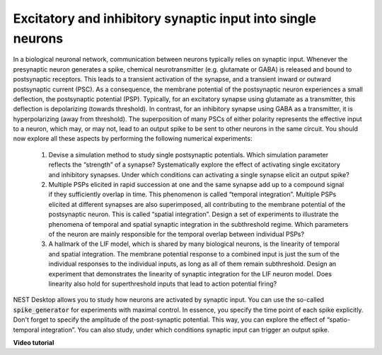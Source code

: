 Excitatory and inhibitory synaptic input into single neurons
============================================================

In a biological neuronal network, communication between neurons typically relies on synaptic input.
Whenever the presynaptic neuron generates a spike, chemical neurotransmitter (e.g. glutamate or GABA) is released and bound to postsynaptic receptors.
This leads to a transient activation of the synapse, and a transient inward or outward postsynaptic current (PSC).
As a consequence, the membrane potential of the postsynaptic neuron experiences a small deflection, the postsynaptic potential (PSP).
Typically, for an excitatory synapse using glutamate as a transmitter, this deflection is depolarizing (towards threshold).
In contrast, for an inhibitory synapse using GABA as a transmitter, it is hyperpolarizing (away from threshold).
The superposition of many PSCs of either polarity represents the effective input to a neuron, which may, or may not, lead to an output spike to be sent to other neurons in the same circuit.
You should now explore all these aspects by performing the following numerical experiments:

  1. Devise a simulation method to study single postsynaptic potentials.
     Which simulation parameter reflects the “strength” of a synapse?
     Systematically explore the effect of activating single excitatory and inhibitory synapses.
     Under which conditions can activating a single synapse elicit an output spike?

  2. Multiple PSPs elicited in rapid succession at one and the same synapse add up to a compound signal if they sufficiently overlap in time.
     This phenomenon is called “temporal integration”.
     Multiple PSPs elicited at different synapses are also superimposed, all contributing to the membrane potential of the postsynaptic neuron.
     This is called “spatial integration”.
     Design a set of experiments to illustrate the phenomena of temporal and spatial synaptic integration in the subthreshold regime.
     Which parameters of the neuron are mainly responsible for the temporal overlap between individual PSPs?

  3. A hallmark of the LIF model, which is shared by many biological neurons, is the linearity of temporal and spatial integration.
     The membrane potential response to a combined input is just the sum of the individual responses to the individual inputs, as long as all of them remain subthreshold.
     Design an experiment that demonstrates the linearity of synaptic integration for the LIF neuron model.
     Does linearity also hold for superthreshold inputs that lead to action potential firing?

NEST Desktop allows you to study how neurons are activated by synaptic input.
You can use the so-called :code:`spike_generator` for experiments with maximal control.
In essence, you specify the time point of each spike explicitly.
Don't forget to specify the amplitude of the post-synaptic potential.
This way, you can explore the effect of “spatio-temporal integration”.
You can also study, under which conditions synaptic input can trigger an output spike.


**Video tutorial**

.. raw:: html

  <div class="iframe-container">
    <iframe src="https://drive.ebrains.eu/f/44ee7c0983d942f78111/?raw=1" frameborder="0" allowfullscreen></iframe>
  </div>
